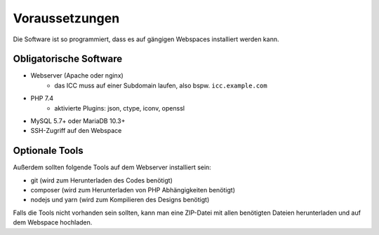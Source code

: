 Voraussetzungen
===============

Die Software ist so programmiert, dass es auf gängigen Webspaces installiert werden kann.

Obligatorische Software
-----------------------

- Webserver (Apache oder nginx)
    - das ICC muss auf einer Subdomain laufen, also bspw. ``icc.example.com``
- PHP 7.4
    - aktivierte Plugins: json, ctype, iconv, openssl
- MySQL 5.7+ oder MariaDB 10.3+
- SSH-Zugriff auf den Webspace

Optionale Tools
---------------

Außerdem sollten folgende Tools auf dem Webserver installiert sein:

- git (wird zum Herunterladen des Codes benötigt)
- composer (wird zum Herunterladen von PHP Abhängigkeiten benötigt)
- nodejs und yarn (wird zum Kompilieren des Designs benötigt)

Falls die Tools nicht vorhanden sein sollten, kann man eine ZIP-Datei mit allen benötigten Dateien herunterladen und
auf dem Webspace hochladen.